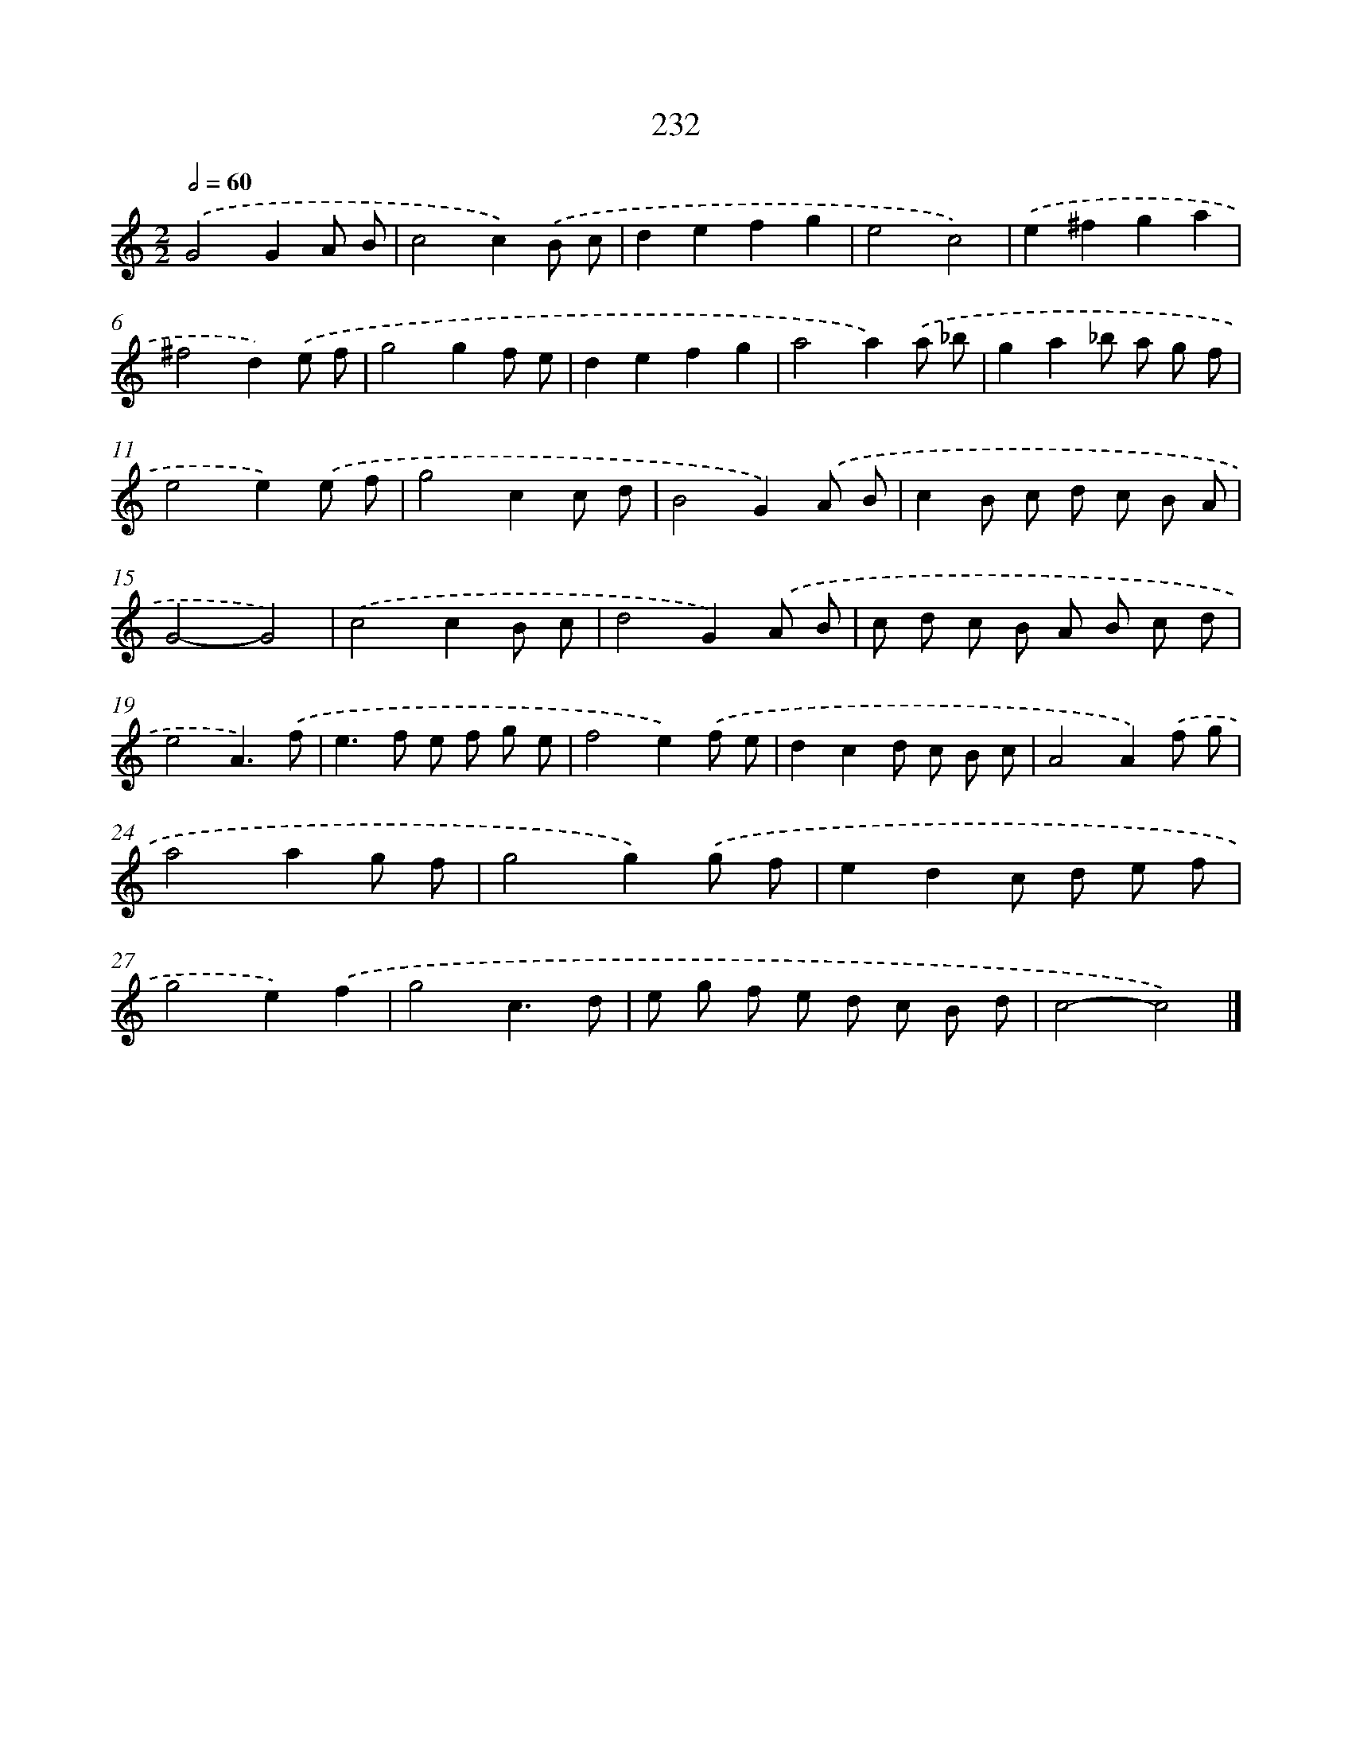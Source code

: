 X: 7918
T: 232
%%abc-version 2.0
%%abcx-abcm2ps-target-version 5.9.1 (29 Sep 2008)
%%abc-creator hum2abc beta
%%abcx-conversion-date 2018/11/01 14:36:42
%%humdrum-veritas 1000529491
%%humdrum-veritas-data 2616221992
%%continueall 1
%%barnumbers 0
L: 1/8
M: 2/2
Q: 1/2=60
K: C clef=treble
.('G4G2A B |
c4c2).('B c |
d2e2f2g2 |
e4c4) |
.('e2^f2g2a2 |
^f4d2).('e f |
g4g2f e |
d2e2f2g2 |
a4a2).('a _b |
g2a2_b a g f |
e4e2).('e f |
g4c2c d |
B4G2).('A B |
c2B c d c B A |
G4-G4) |
.('c4c2B c |
d4G2).('A B |
c d c B A B c d |
e4A3).('f |
e2>f2 e f g e |
f4e2).('f e |
d2c2d c B c |
A4A2).('f g |
a4a2g f |
g4g2).('g f |
e2d2c d e f |
g4e2).('f2 |
g4c3d |
e g f e d c B d |
c4-c4) |]
